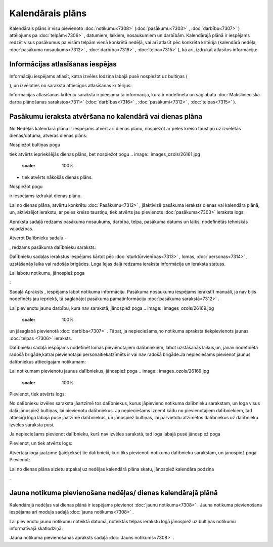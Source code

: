 .. 7323 =====================Kalendārais plāns===================== 
Kalendārais plāns ir visu pievienoto :doc:`notikumu<7308>`
(:doc:`pasākumu<7303>` , :doc:`darbību<7307>` ) attēlojums pa
:doc:`telpām<7306>` , datumiem, laikiem, nosaukumiem un darbībām.
Kalendārajā plānā ir iespējams redzēt visus pasākumus pa visām telpām
vienā konkrētā nedēļā, vai arī atlasīt pēc konkrēta kritērija
(kalendārā nedēļa, :doc:`pasākuma nosaukums<7312>` ,
:doc:`darbība<7316>` , :doc:`telpa<7315>` ), kā arī, izdrukāt
atlasītos informāciju:



.. image:: images_ozols/26155.jpg
   :scale: 100%






Informācijas atlasīšanas iespējas
+++++++++++++++++++++++++++++++++

Informāciju iespējams atlasīt, katra izvēles lodziņa labajā pusē
nospiežot uz bultiņas (.. image:: images_ozols/26157.jpg
   :scale: 100%
), un izvēloties no saraksta attiecīgos atlasīšanas kritērijus:



.. image:: images_ozols/26156.jpg
   :scale: 100%




Informācijas atlasīšanas kritēriju sarakstā ir pieejama tā
informācija, kura ir nodefinēta un saglabāta :doc:`Mākslinieciskā
darba plānošanas sarakstos<7311>` (:doc:`darbības<7316>` ,
:doc:`pasākumi<7312>` , :doc:`telpas<7315>` ).



Pasākumu ieraksta atvēršana no kalendārā vai dienas plāna
+++++++++++++++++++++++++++++++++++++++++++++++++++++++++

No Nedēļas kalendārā plāna ir iespējams atvērt arī dienas plānu,
nospiežot ar peles kreiso taustiņu uz izvēlētās dienas/datuma, atveras
dienas plāns:



.. image:: images_ozols/26158.jpg
   :scale: 100%




Nospiežot bultiņas pogu .. image:: images_ozols/26160.jpg
   :scale: 100%
tiek atvērts iepriekšējās dienas plāns, bet nospiežot pogu .. image::
images_ozols/26161.jpg
   :scale: 100%
- tiek atvērts nākošās dienas plāns.

Nospiežot pogu .. image:: images_ozols/26162.jpg
   :scale: 100%
ir iespējams izdrukāt dienas plānu.

Lai no dienas plāna, atvērtu konkrētu :doc:`Pasākumu<7312>` ,
jāaktivizē pasākuma ieraksts dienas vai kalendāra plānā, un,
aktivizējot ierakstu, ar peles kreiso taustiņu, tiek atvērts jau
pievienots :doc:`pasākuma<7303>` ieraksta logs:



.. image:: images_ozols/26163.jpg
   :scale: 100%




Apraksta sadaļā redzams pasākuma nosaukums, darbība, telpa, pasākuma
datums un laiks, nodefinētās tehniskās vajadzības.

Atverot Dalībnieku sadaļu -.. image:: images_ozols/26164.jpg
   :scale: 100%
, redzams pasākuma dalībnieku saraksts:



.. image:: images_ozols/26165.jpg
   :scale: 100%




Dalībnieku sadaļas ierakstus iespējams kārtot pēc
:doc:`sturktūrvienības<7313>` , lomas, :doc:`personas<7314>` ,
uzstāšanās laika vai radošās brigādes. Loga lejas daļā redzama
ieraksta informācija un ieraksta statuss.

Lai labotu notikumu, jānospiež poga .. image:: images_ozols/25832.png
   :scale: 100%
:



.. image:: images_ozols/26193.jpg
   :scale: 100%




Sadaļā Apraksts , iespējams labot notikuma informāciju. Pasākuma
nosaukumu iespējams ierakstīt manuāli, ja nav bijis nodefinēts jau
iepriekš, tā saglabājot pasākuma pamatinformāciju :doc:`pasākuma
sarakstā<7312>` .

Lai pievienotu jaunu darbību, kura nav sarakstā, jānospiež poga ..
image:: images_ozols/26169.jpg
   :scale: 100%
un jāsaglabā pievienotā :doc:`darbība<7307>` . Tāpat, ja
nepieciešams,no notikuma apraksta tiekpievienots jaunas :doc:`telpas
<7306>` ieraksts.

Dalībnieku sadaļā iespājams nodefinēt lomas pievienotajiem
dalībniekiem, labot uzstāšanās laikus,un, janav nodefinēta radošā
brigāde,katrai pievienotajai personaitiekatzīmēts ir vai nav radošā
brigāde.Ja nepieciešams pievienot jaunus dalībniekus attiecīgajam
notikumam:



.. image:: images_ozols/26194.jpg
   :scale: 100%




Lai notikumam pievienotu jaunus dalībniekus, jānospiež poga .. image::
images_ozols/26169.jpg
   :scale: 100%
Pievienot, tiek atvērts logs:



.. image:: images_ozols/26195.jpg
   :scale: 100%




No dalībnieku izvēles saraksta jāartzīmē tos dalībniekus, kurus
jāpievieno notikuma dalībnieku sarakstam, un loga visus daļā jānospiež
bultiņas, lai pievienotu dalībniekus. Ja nepieciešams izņemt kādu no
pievienotajiem dalībniekiem, tad attiecīgi loga labajā pusē jāatzīmē
dalībniekus, un jānospiež bultiņas, lai pārvietotu atzīmētos
dalībniekus uz dalībnieku izvēles saraksta pusi.

Ja nepieciešams pievienot dalībnieku, kurš nav izvēles sarakstā, tad
loga labajā pusē jānospiež poga .. image:: images_ozols/26169.jpg
   :scale: 100%
Pievienot, un tiek atvērts logs:



.. image:: images_ozols/26196.jpg
   :scale: 100%




Atvērtajā logā jāatzīmē (jāieķeksē) tie dalībnieki, kuri tiks
pievienoti notikuma dalībnieku sarakstam, un jānospiež poga
Pievienot:.. image:: images_ozols/26197.jpg
   :scale: 100%


Lai no dienas plāna aizietu atpakaļ uz nedēļas kalendārā plāna skatu,
jānospiež kalendāra podziņa .. image:: images_ozols/26159.jpg
   :scale: 100%
.



Jauna notikuma pievienošana nedēļas/ dienas kalendārajā plānā
+++++++++++++++++++++++++++++++++++++++++++++++++++++++++++++

Kalendārajā nedēļas vai dienas plānā ir iespējams pievienot
:doc:`jaunu notikumu<7308>` . Jauna notikuma pievienošana iespējama
arī moduļa sadaļā :doc:`jauns notikums<7308>` .

Lai pievienotu jaunu notikumu noteiktā datumā, noteiktās telpas
ierakstu logā jānospiež uz bultiņas notikumu informatīvajā
skatlodziņā:



.. image:: images_ozols/26166.jpg
   :scale: 100%






Jauna notikuma pievienošanas apraksts sadaļā :doc:`Jauns
notikums<7308>` .

 